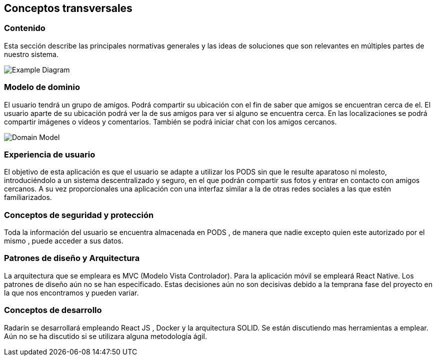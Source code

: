 [[section-concepts]]
== Conceptos transversales
=== Contenido

Esta sección describe las principales normativas generales y las ideas de soluciones que son relevantes en múltiples partes de nuestro sistema.

image:08-Crosscutting-Concepts-Structure-EN.png["Example Diagram"]



=== Modelo de dominio

El usuario tendrá un grupo de amigos. 
Podrá compartir su ubicación con el fin de saber que amigos se encuentran cerca de el.
El usuario aparte de su ubicación podrá ver la de sus amigos para ver si alguno se encuentra cerca. 
En las localizaciones se podrá compartir imágenes o videos y comentarios. 
También se podrá iniciar chat con los amigos cercanos.

image:8.1DomainModel.png["Domain Model"]

=== Experiencia de usuario

El objetivo de esta aplicación es que el usuario se adapte a utilizar los PODS sin que le resulte aparatoso ni molesto, introduciéndolo a un sistema descentralizado y seguro, en el que podrán compartir sus fotos y entrar en contacto con amigos cercanos. 
A su vez proporcionales una aplicación con una interfaz similar a la de otras redes sociales a las que estén familiarizados.

=== Conceptos de seguridad y protección

Toda la información del usuario se encuentra almacenada en PODS , de manera que nadie excepto quien este autorizado por el mismo , puede acceder a sus datos.

=== Patrones de diseño y Arquitectura

La arquitectura que se empleara es MVC (Modelo Vista Controlador). 
Para la aplicación móvil se empleará React Native.
Los patrones de diseño aún no se han especificado.
Estas decisiones aún no son decisivas debido a la temprana fase del proyecto en la que nos encontramos y pueden variar.

=== Conceptos de desarrollo 

Radarin se desarrollará empleando React JS , Docker y la arquitectura SOLID. Se están discutiendo mas herramientas a emplear.
Aún no se ha discutido si se utilizara alguna metodología ágil.


